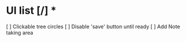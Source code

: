 * UI list [/] *
    [ ]  Clickable tree circles
    [ ]  Disable 'save' button until ready
    [ ]  Add Note taking area 
